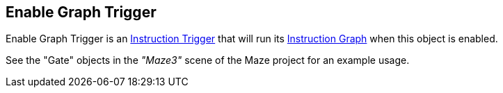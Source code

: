 [#manual/enable-graph-trigger]

## Enable Graph Trigger

Enable Graph Trigger is an <<manual/instruction-trigger.html,Instruction Trigger>> that will run its <<manual/instruction-graph.html,Instruction Graph>> when this object is enabled.

See the "Gate" objects in the _"Maze3"_ scene of the Maze project for an example usage.

ifdef::backend-multipage_html5[]
<<reference/enable-graph-trigger.html,Reference>>
endif::[]